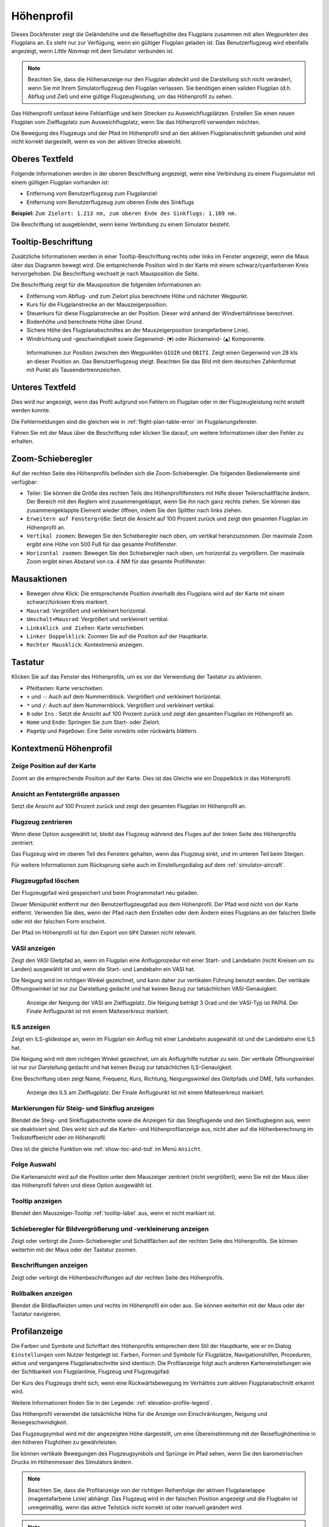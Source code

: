 |Flight Plan Elevation Profile Icon| Höhenprofil
-----------------------------------------------------------------------------

Dieses Dockfenster zeigt die Geländehöhe und die Reiseflughöhe des
Flugplans zusammen mit allen Wegpunkten des Flugplans an. Es steht nur
zur Verfügung, wenn ein gültiger Flugplan geladen ist. Das Benutzerflugzeug wird
ebenfalls angezeigt, wenn *Little Navmap* mit dem Simulator verbunden
ist.

.. note::

      Beachten Sie, dass die Höhenanzeige nur den Flugplan abdeckt und die
      Darstellung sich nicht verändert, wenn Sie mit Ihrem Simulatorflugzeug den
      Flugplan verlassen. Sie benötigen einen validen Flugplan (d.h. Abflug
      und Ziel) und eine gültige Flugzeugleistung, um das Höhenprofil zu sehen.

Das Höhenprofil umfasst keine Fehlanflüge und kein Strecken zu
Ausweichflugplätzen. Erstellen Sie einen neuen Flugplan vom
Zielflugplatz zum Ausweichflugplatz, wenn Sie das Höhenprofil
verwenden möchten.

Die Bewegung des Flugzeugs und der Pfad im Höhenprofil sind an den aktiven
Flugplanabschnitt gebunden und wird nicht korrekt dargestellt, wenn es von der
aktiven Strecke abweicht.

.. _top-label:

Oberes Textfeld
~~~~~~~~~~~~~~~~~~

Folgende Informationen werden in der oberen Beschriftung angezeigt, wenn eine Verbindung zu einem Flugsimulator mit einem gültigen Flugplan vorhanden ist:

- Entfernung vom Benutzerflugzeug zum Flugplanziel
- Entfernung vom Benutzerflugzeug zum oberen Ende des Sinkflugs

**Beispiel:** ``Zum Zielort: 1.213 nm, zum oberen Ende des Sinkflugs: 1.109 nm.``

Die Beschriftung ist ausgeblendet, wenn keine Verbindung zu einem Simulator besteht.

.. _tooltip-label:

Tooltip-Beschriftung
~~~~~~~~~~~~~~~~~~~~~~~~

Zusätzliche Informationen werden in einer Tooltip-Beschriftung rechts oder links im Fenster angezeigt, wenn die
Maus über das Diagramm bewegt wird. Die entsprechende Position wird
in der Karte mit einem schwarz/cyanfarbenen Kreis hervorgehoben. Die Beschriftung wechselt je nach Mausposition die Seite.

Die Beschriftung zeigt für die Mausposition die folgenden Informationen an:

- Entfernung vom Abflug- und zum Zielort plus berechnete Höhe und nächster Wegpunkt.
- Kurs für die Flugplanstrecke an der Mauszeigerposition.
- Steuerkurs für diese Flugplanstrecke an der Position. Dieser wird anhand der Windverhältnisse berechnet.
- Bodenhöhe und berechnete Höhe über Grund.
- Sichere Höhe des Flugplanabschnittes an der Mauszeigerposition (orangefarbene Linie).
- Windrichtung und -geschwindigkeit sowie Gegenwind- (``▼``) oder Rückenwind- (``▲``) Komponente.

.. figure:: ../images/profile_label.jpg

    Informationen zur Position zwischen den Wegpunkten ``GIGIR`` und ``OBITI``.
    Zeigt einen Gegenwind von 28 kts an dieser Position an.
    Das Benutzerflugzeug steigt.
    Beachten Sie das Bild mit dem deutschen Zahlenformat mit Punkt als Tausendertrennzeichen.

.. _bottom-label:

Unteres Textfeld
~~~~~~~~~~~~~~~~~~~~~

Dies wird nur angezeigt, wenn das Profil aufgrund von Fehlern im
Flugplan oder in der Flugzeugleistung nicht erstellt werden konnte.

Die Fehlermeldungen sind die gleichen wie in :ref:`flight-plan-table-error` im
Flugplanungsfenster.

Fahren Sie mit der Maus über die Beschriftung oder klicken Sie darauf, um weitere Informationen über den Fehler zu erhalten.

.. _zoom-sliders:

Zoom-Schieberegler
~~~~~~~~~~~~~~~~~~

Auf der rechten Seite des Höhenprofils befinden sich die
Zoom-Schieberegler. Die folgenden Bedienelemente sind verfügbar:

-  |Splitter| Teiler: Sie können die Größe des rechten Teils des
   Höhenprofilfensters mit Hilfe dieser Teilerschaltfläche ändern.
   Der Bereich mit den Reglern wird zusammengeklappt, wenn Sie ihn nach
   ganz rechts ziehen. Sie können das zusammengeklappte Element wieder
   öffnen, indem Sie den Splitter nach links ziehen.
-  |Expand to Window| ``Erweitern auf Fenstergröße``: Setzt die Ansicht
   auf 100 Prozent zurück und zeigt den gesamten Flugplan im Höhenprofil an.
-  |Zoom Vertically| ``Vertikal zoomen``: Bewegen Sie den Schieberegler
   nach oben, um vertikal heranzuzoomen. Der maximale Zoom ergibt eine
   Höhe von 500 Fuß für das gesamte Profilfenster.
-  |Zoom Horizontally| ``Horizontal zoomen``: Bewegen Sie den
   Schieberegler nach oben, um horizontal zu vergrößern. Der maximale
   Zoom ergibt einen Abstand von ca. 4 NM für das gesamte Profilfenster.

.. _mouse:

Mausaktionen
~~~~~~~~~~~~

-  Bewegen ohne Klick: Die entsprechende Position innerhalb des Flugplans wird auf
   der Karte mit einem schwarz/türkisen Kreis markiert.
-  ``Mausrad``: Vergrößert und verkleinert horizontal.
-  ``Umschalt+Mausrad``: Vergrößert und verkleinert vertikal.
-  ``Linksklick und Ziehen``: Karte verschieben.
-  ``Linker Doppelklick``: Zoomen Sie auf die Position auf der Hauptkarte.
-  ``Rechter Mausklick``: Kontextmenü anzeigen.

.. _keyboard:

Tastatur
~~~~~~~~

Klicken Sie auf das Fenster des Höhenprofils, um es vor der Verwendung
der Tastatur zu aktivieren.

-  Pfeiltasten: Karte verschieben.
-  ``+`` und ``-``: Auch auf dem Nummernblock. Vergrößert und
   verkleinert horizontal.
-  ``*`` und ``/``: Auch auf dem Nummernblock. Vergrößert und
   verkleinert vertikal.
-  ``0`` oder ``Ins`` : Setzt die Ansicht auf 100 Prozent zurück und
   zeigt den gesamten Flugplan im Höhenprofil an.
-  ``Home`` und ``Ende``: Springen Sie zum Start- oder Zielort.
-  ``PageUp`` und ``PageDown``: Eine Seite vorwärts oder rückwärts
   blättern.

.. _context-menu:

Kontextmenü Höhenprofil
~~~~~~~~~~~~~~~~~~~~~~~~~

.. _show-pos-on-map:

|Show Position on Map| Zeige Position auf der Karte
^^^^^^^^^^^^^^^^^^^^^^^^^^^^^^^^^^^^^^^^^^^^^^^^^^^^^^

Zoomt an die entsprechende Position auf der Karte. Dies ist das Gleiche wie ein
Doppelklick in das Höhenprofil.

.. _expand-to-window:

|Expand to Window| Ansicht an Fentstergröße anpassen
^^^^^^^^^^^^^^^^^^^^^^^^^^^^^^^^^^^^^^^^^^^^^^^^^^^^^

Setzt die Ansicht auf 100 Prozent zurück und zeigt den gesamten Flugplan
im Höhenprofil an.

.. _center-aircraft-profile:

|Center Aircraft| Flugzeug zentrieren
^^^^^^^^^^^^^^^^^^^^^^^^^^^^^^^^^^^^^^

Wenn diese Option ausgewählt ist, bleibt das Flugzeug während des Fluges
auf der linken Seite des Höhenprofils zentriert.

Das Flugzeug wird im oberen Teil des Fensters gehalten, wenn das
Flugzeug sinkt, und im unteren Teil beim Steigen.

Für weitere Informationen zum Rücksprung siehe auch im Einstellungsdialog auf
dem :ref:`simulator-aircraft`.

.. _delete-aircraft-trail-profile:

|Delete Aircraft Trail| Flugzeugpfad löschen
^^^^^^^^^^^^^^^^^^^^^^^^^^^^^^^^^^^^^^^^^^^^^^

Der Flugzeugpfad wird gespeichert und beim Programmstart neu geladen.

Dieser Menüpunkt entfernt nur den Benutzerflugzeugpfad aus dem
Höhenprofil. Der Pfad wird nicht von der Karte entfernt. Verwenden
Sie dies, wenn der Pfad nach dem Erstellen oder dem Ändern eines
Flugplans an der falschen Stelle oder mit der falschen Form erscheint.

Der Pfad im Höhenprofil ist für den Export von ``GPX`` Dateien nicht
relevant.

.. _show-vasi:

|Show VASI| VASI anzeigen
^^^^^^^^^^^^^^^^^^^^^^^^^

Zeigt den VASI Gleitpfad an, wenn im Flugplan eine Anflugprozedur mit
einer Start- und Landebahn (nicht Kreisen um zu Landen) ausgewählt ist und wenn
die Start- und Landebahn ein VASI hat.

Die Neigung wird im richtigen Winkel gezeichnet, und kann daher zur vertikalen Führung benutzt werden.
Der vertikale Öffnungswinkel ist nur zur Darstellung gedacht und hat keinen Bezug zur tatsächlichen
VASI-Genauigkeit.

.. figure:: ../images/profile_vasi.jpg

      Anzeige der Neigung der VASI am Zielflugplatz. Die
      Neigung beträgt 3 Grad und der VASI-Typ ist PAPI4. Der Finale Anflugpunkt
      ist mit einem Malteserkreuz markiert.

.. _show-ils:

|Show ILS| ILS anzeigen
^^^^^^^^^^^^^^^^^^^^^^^

Zeigt ein ILS-glideslope an, wenn im Flugplan ein Anflug mit einer
Landebahn ausgewählt ist und die Landebahn eine ILS hat.

Die Neigung wird mit dem richtigen Winkel gezeichnet, um als
Anflugrhilfe nutzbar zu sein. Der vertikale Öffnungswinkel ist nur zur
Darstellung gedacht und hat keinen Bezug zur tatsächlichen
ILS-Genauigkeit.

Eine Beschriftung oben zeigt Name, Frequenz, Kurs, Richtung, Neigungswinkel des
Gleitpfads und DME, falls vorhanden.

.. figure:: ../images/profile_ils.jpg

      Anzeige des ILS am Zielflugplatz. Der Finale Anflugpunkt
      ist mit einem Malteserkreuz markiert.

.. _show-toc-and-tod-profile:

|Show Top of Climb and Top of Descent| Markierungen für Steig- und Sinkflug anzeigen
^^^^^^^^^^^^^^^^^^^^^^^^^^^^^^^^^^^^^^^^^^^^^^^^^^^^^^^^^^^^^^^^^^^^^^^^^^^^^^^^^^^^^^^^^^^^^^^^

Blendet die Steig- und Sinkflugabschnitte sowie die Anzeigen für das Steigflugende und den Sinkflugbeginn aus, wenn sie deaktiviert sind.
Dies wirkt sich auf die Karten- und Höhenprofilanzeige aus, nicht aber auf die Höhenberechnung im Treibstoffbericht oder im Höhenprofil.

Dies ist die gleiche Funktion wie :ref:`show-toc-and-tod` im Menü ``Ansicht``.

Folge Auswahl
^^^^^^^^^^^^^

Die Kartenansicht wird auf die Position unter dem
Mauszeiger zentriert (nicht vergrößert), wenn Sie mit der Maus über das Höhenprofil
fahren und diese Option ausgewählt ist.

Tooltip anzeigen
^^^^^^^^^^^^^^^^^

Blendet den Mauszeiger-Tooltip :ref:`tooltip-label` aus, wenn er nicht markiert ist.

.. _show-zoom-slider:

Schieberegler für Bildvergrößerung und -verkleinerung anzeigen
^^^^^^^^^^^^^^^^^^^^^^^^^^^^^^^^^^^^^^^^^^^^^^^^^^^^^^^^^^^^^^^^^^^

Zeigt oder verbirgt die Zoom-Schieberegler und Schaltflächen auf
der rechten Seite des Höhenprofils. Sie können weiterhin mit der Maus
oder der Tastatur zoomen.

.. _show-labels:

Beschriftungen anzeigen
^^^^^^^^^^^^^^^^^^^^^^^^

Zeigt oder verbirgt die Höhenbeschriftungen auf der rechten Seite
des Höhenprofils.

.. _show-scrollbars:

Rollbalken anzeigen
^^^^^^^^^^^^^^^^^^^

Blendet die Bildlaufleisten unten und rechts im Höhenprofil ein oder
aus. Sie können weiterhin mit der Maus oder der Tastatur navigieren.

.. _display:

Profilanzeige
~~~~~~~~~~~~~

Die Farben und Symbole und Schriftart des Höhenprofils entsprechen dem Stil der
Hauptkarte, wie er im Dialog ``Einstellungen`` vom Nutzer festgelegt ist.
Farben, Formen und Symbole für
Flugplätze, Navigationshilfen, Prozeduren, aktive und vergangene
Flugplanabschnitte sind identisch. Die Profilanzeige folgt auch anderen
Karteneinstellungen wie der Sichtbarkeit von Flugplanlinie, Flugzeug und
Flugzeugpfad.

Der Kurs des Flugzeugs dreht sich, wenn eine Rückwärtsbewegung im
Verhältnis zum aktiven Flugplanabschnitt erkannt wird.

Weitere Informationen finden Sie in der Legende: :ref:`elevation-profile-legend`.

Das Höhenprofil verwendet die tatsächliche Höhe für die Anzeige von Einschränkungen,
Neigung und Reisegeschwindigkeit.

Das Flugzeugsymbol wird mit der angezeigten Höhe dargestellt, um eine Übereinstimmung mit der Reiseflughöhenlinie
in den höheren Flughöhen zu gewährleisten.

Sie können vertikale Bewegungen des Flugzeugsymbols und Sprünge im Pfad sehen, wenn Sie den
barometrischen Drucks im Höhenmesser des Simulators ändern.

.. note::

      Beachten Sie, dass die Profilanzeige von der richtigen Reihenfolge der
      aktiven Flugplanetappe (magentafarbene Linie) abhängt. Das Flugzeug wird
      in der falschen Position angezeigt und die Flugbahn ist unregelmäßig,
      wenn das aktive Teilstück nicht korrekt ist oder manuell geändert
      wird.

.. note::

     Der Flugzeugpfad wird im Höhenprofil falsch angezeigt, wenn der
     Flugplan geändert wird (z.B. die Flugplanlänge oder
     Geometrieänderungen). Sie können den Profilflugzeugpfad im Kontextmenü
     :ref:`delete-aircraft-trail` löschen,
     während Sie den Pfad auf der Karte behalten.

.. figure:: ../images/profile.jpg

        Flugplan-Höhenprofil mit einer Linie, die die Position
        der Maus anzeigt. Orangefarbene Linien zeigen die minimale sichere Höhe
        für Flugplansegmente an. Die rote Linie zeigt die gesamte minimale
        sichere Höhe an. Steigflugende und Sinkflugbeginn inklusive Steig- und Sinkpfade
        werden gezeigt. Orangefarbene Flugplanzeilen zeigen
        Prozedurabschnitte. Der Wegpunkt ``EV501`` hat eine Überflugbedingung
        und es werden mehrere Höhenbeschränkungen für die Anflugprozedur unter dem Tooltip
        angezeigt.

.. _toc-and-tod-paths:

Steig- und Sinkflugpfade
~~~~~~~~~~~~~~~~~~~~~~~~~~~~~~~~~~~~~

Das Höhenprofil zeigt auch die TOC (Steigflugende) und TOD (Sinkflugbeginn) an,
die basierend auf dem aktuellen :doc:`AIRCRAFTPERF` Profil und der Windsituation berechnet
werden.

Beachten Sie, dass die TOC- und TOD-Berechnung durch Höhenbeschränkungen
in den Prozeduren beeinflusst wird. *Little Navmap* berechnet einen
Steig- oder Abstiegspfad, der immer unter Einhaltung der Einschränkungen
verläuft. Der resultierende Weg kann eine höhere oder niedrigere Steig-
oder Sinkgeschwindigkeit als erwartet aufweisen.

Der Weg wird beim Endanflug und beim Finalen Anflugpunkt auf die
niedrigste zulässige Höhe gesetzt, um zu vermeiden, dass der Pfad über den
ILS-Gleitpfad oder zu hoch auf dem Ziel-Runway ankommt.

Sie können den Abstiegspfad, wie in *Little Navmap* dargestellt, sicher
verfolgen, vorausgesetzt, Sie können gleichzeitig Ihre
Fluggeschwindigkeit steuern. Für große Flugzeuge sollten Sie
ca. 10 NM früher absteigen, um die Geschwindigkeit auf 250 Knoten unter
10.000 Fuß reduzieren zu können.

Ich empfehle, den Sinkweg manuell flacher zu gestalten (d.h. eine geringere Sinkrate zu verwenden), um die Verzögerungsphasen zu berücksichtigen.

Die Auf- und Abstiegswege sind vom Wind beeinflusst und werden bei
starkem Gegen- oder Rückenwind entsprechend bewegt. Der Aufstiegspfad
ist im Höhenprofil steiler, wenn Sie z.B. bei starkem Gegenwind
klettern.

Siehe Kapitel :ref:`wind` für weitere Informationen.

Der Plan wechselt auf ein flache Anzeige, das nur eine Flugplanlinie in
Reiseflughöhe anzeigt, wenn der TOC und/oder TOD nicht berechnet werden
können oder wenn der Plan gegen Höhenbeschränkungen verstößt. In diesem
Fall wird eine rote Warnmeldung angezeigt. Klicken Sie auf die Meldung, um weitere Informationen zu erhalten.

.. figure:: ../images/profile_descent.jpg

        Eine Anflugprozedur, bei der das Flugzeug aufgrund
        einer Beschränkung zwischen 7.000 und 10.000 Fuß bei ``ARTIP`` früh steigen
        muss.

.. _elevation-data:

Höhendaten
~~~~~~~~~~

Die Höhenberechnung erfolgt im Hintergrund, da Daten heruntergeladen
werden müssen und die Berechnung CPU-intensiv ist. Daher kann die
Aktualisierung der Höhenanzeige von einigen Sekunden bis zu einer halben
Minute dauern. Diese Hintergrundaktualisierung wird nach dem Erstellen
oder Ändern des Flugplans oder beim Herunterladen neuer Höhendaten
gestartet. Die Anzeige wird entsprechend aktualisiert, wenn neue Daten
verfügbar sind.

Schließen Sie das Fenster ``Höhenprofil Flugplan``, wenn Sie der Meinung
sind, dass es zu Leistungsproblemen oder Stottern führt. Alle Aktualisierungen
werden gestoppt, sobald das Fenster geschlossen wird.

.. _flight-plan-elevation-profile-online:

Online-Höhendaten
^^^^^^^^^^^^^^^^^

Beachten Sie, dass die Online-Höhendaten nicht alle Länder abdecken und
derzeit bei 60 Grad nördlich enden. Die Daten enthalten mehrere bekannte
Fehler.

Die Berechnung der Online-Höhenpunkte beschränkt sich auf
Flugplansegmente, die nicht länger als 2.000 NM sind, um eine
Überlastung zu vermeiden. Fügen Sie weitere Wegpunkte hinzu oder
berechnen Sie einen Flugplan, um diese Einschränkung zu umgehen.

.. _flight-plan-elevation-profile-offline:

Offline-Höhendaten
^^^^^^^^^^^^^^^^^^

Die Verwendung der empfohlenen frei herunterladbaren `GLOBE - Global
Land One-km Base Elevation
Project <https://ngdc.noaa.gov/mgg/topo/globe.html>`__ Höhendaten hat
mehrere Vorteile:

-  Schnellere Aktualisierungen
-  Weltweite Abdeckung
-  Keine bekannten Fehler
-  Höhenanzeige unter dem Mauszeiger in der Statusleiste

Die Auflösung ist geringer als bei den Online-Daten.

In :ref:`cache-elevation` im
Einstellungsdialog finden Sie Anweisungen zum Herunterladen und Installieren
der GLOBE-Daten.

.. |Center Aircraft| image:: ../images/icon_centeraircraft.png
.. |Delete Aircraft Trail| image:: ../images/icon_aircrafttraildelete.png
.. |Expand to Window| image:: ../images/icon_viewreset.png
.. |Flight Plan Elevation Profile Icon| image:: ../images/icon_profiledock.png
.. |Show ILS| image:: ../images/icon_ils.png
.. |Show Position on Map| image:: ../images/icon_showonmap.png
.. |Show VASI| image:: ../images/icon_approachguide.png
.. |Splitter| image:: ../images/profile_splitter.jpg
.. |Zoom Horizontally| image:: ../images/profile_zoomhoriz.jpg
.. |Zoom Vertically| image:: ../images/profile_zoomvert.jpg
.. |Show Top of Climb and Top of Descent| image:: ../images/icon_routetoctod.png
